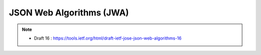 ==========================================
JSON Web Algorithms (JWA)
==========================================

.. contents::
    :local:

.. note::
    - Draft 16 : https://tools.ietf.org/html/draft-ietf-jose-json-web-algorithms-16

